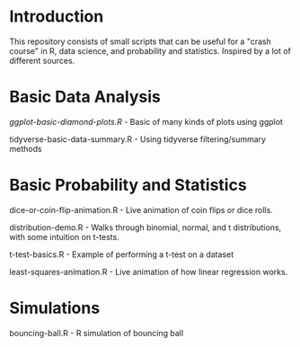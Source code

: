 * Introduction
This repository consists of small scripts that can be useful for a "crash course" in R, data science, and probability and statistics. Inspired by a lot of different sources.

* Basic Data Analysis

[[ggplot-basic-diamond-plots.R]] - Basic of many kinds of plots using ggplot

tidyverse-basic-data-summary.R - Using tidyverse filtering/summary methods

* Basic Probability and Statistics

dice-or-coin-flip-animation.R -  Live animation of coin flips or dice rolls. 

distribution-demo.R - Walks through binomial, normal, and t distributions, with some intuition on t-tests.

t-test-basics.R - Example of performing a t-test on a dataset

least-squares-animation.R - Live animation of how linear regression works.


* Simulations

bouncing-ball.R  - R simulation of bouncing ball
